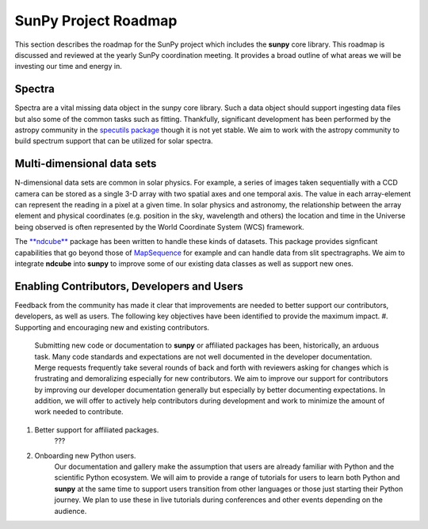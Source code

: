 .. _roadmap:

=====================
SunPy Project Roadmap
=====================

This section describes the roadmap for the SunPy project which includes the **sunpy** core library.
This roadmap is discussed and reviewed at the yearly SunPy coordination meeting.
It provides a broad outline of what areas we will be investing our time and energy in.

Spectra
*******

Spectra are a vital missing data object in the sunpy core library.
Such a data object should support ingesting data files but also some of the common tasks such as fitting.
Thankfully, significant development has been performed by the astropy community in the `specutils package <https://specutils.readthedocs.io/en/stable/>`__ though it is not yet stable.
We aim to work with the astropy community to build spectrum support that can be utilized for solar spectra.

Multi-dimensional data sets
***************************

N-dimensional data sets are common in solar physics.
For example, a series of images taken sequentially with a CCD camera can be stored as a single 3-D array with two spatial axes and one temporal axis.
The value in each array-element can represent the reading in a pixel at a given time.
In solar physics and astronomy, the relationship between the array element and physical coordinates (e.g. position in the sky, wavelength and others) the location and time in the Universe being observed is often represented by the World Coordinate System (WCS) framework.

The `**ndcube** <https://docs.sunpy.org/projects/ndcube/en/stable/index.html>`__ package has been written to handle these kinds of datasets.
This package provides signficant capabilities that go beyond those of `MapSequence <https://docs.sunpy.org/en/stable/generated/api/sunpy.map.MapSequence.html>`__ for example and can handle data from slit spectragraphs.
We aim to integrate **ndcube** into **sunpy** to improve some of our existing data classes as well as support new ones.

Enabling Contributors, Developers and Users
*******************************************

Feedback from the community has made it clear that improvements are needed to better support our contributors, developers, as well as users.
The following key objectives have been identified to provide the maximum impact.
#. Supporting and encouraging new and existing contributors. 
    Submitting new code or documentation to **sunpy** or affiliated packages has been, historically, an arduous task.
    Many code standards and expectations are not well documented in the developer documentation.
    Merge requests frequently take several rounds of back and forth with reviewers asking for changes which is frustrating and demoralizing especially for new contributors.
    We aim to improve our support for contributors by improving our developer documentation generally but especially by better documenting expectations.
    In addition, we will offer to actively help contributors during development and work to minimize the amount of work needed to contribute.
#. Better support for affiliated packages.
    ???
#. Onboarding new Python users.
    Our documentation and gallery make the assumption that users are already familiar with Python and the scientific Python ecosystem.
    We will aim to provide a range of tutorials for users to learn both Python and **sunpy** at the same time to support users transition from other languages or those just starting their Python journey.
    We plan to use these in live tutorials during conferences and other events depending on the audience.
